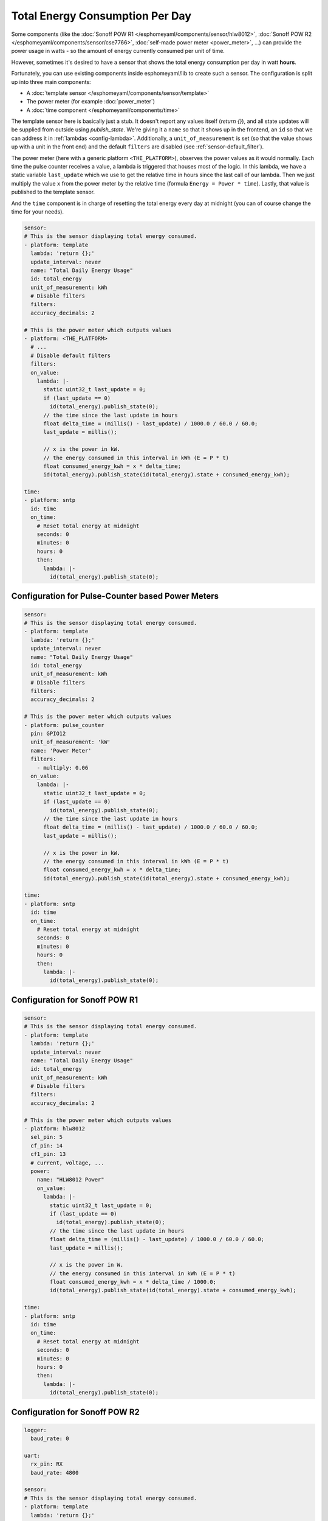 Total Energy Consumption Per Day
================================

Some components (like the :doc:`Sonoff POW R1 </esphomeyaml/components/sensor/hlw8012>`,
:doc:`Sonoff POW R2 </esphomeyaml/components/sensor/cse7766>`, :doc:`self-made power meter <power_meter>`, ...)
can provide the power usage in watts - so the amount of energy currently consumed per unit of time.

However, sometimes it's desired to have a sensor that shows the total energy consumption per day in watt **hours**.

Fortunately, you can use existing components inside esphomeyaml/lib to create such a sensor. The configuration
is split up into three main components:

- A :doc:`template sensor </esphomeyaml/components/sensor/template>`
- The power meter (for example :doc:`power_meter`)
- A :doc:`time component </esphomeyaml/components/time>`

The template sensor here is basically just a stub. It doesn't report any values itself (`return {}`), and
all state updates will be supplied from outside using `publish_state`. We're giving it a ``name`` so that
it shows up in the frontend, an ``id`` so that we can address it in :ref:`lambdas <config-lambda>`.
Additionally, a ``unit_of_measurement`` is set (so that the value shows up with a unit in the front end)
and the default ``filters`` are disabled (see :ref:`sensor-default_filter`).

The power meter (here with a generic platform ``<THE_PLATFORM>``), observes the power values as it would normally.
Each time the pulse counter receives a value, a lambda is triggered that houses most of the logic. In this lambda,
we have a static variable ``last_update`` which we use to get the relative time in hours since the last call of our
lambda. Then we just multiply the value ``x`` from the power meter by the relative time (formula ``Energy = Power * time``).
Lastly, that value is published to the template sensor.

And the ``time`` component is in charge of resetting the total energy every day at midnight (you can of course
change the time for your needs).

.. code:: yaml

    sensor:
    # This is the sensor displaying total energy consumed.
    - platform: template
      lambda: 'return {};'
      update_interval: never
      name: "Total Daily Energy Usage"
      id: total_energy
      unit_of_measurement: kWh
      # Disable filters
      filters:
      accuracy_decimals: 2

    # This is the power meter which outputs values
    - platform: <THE_PLATFORM>
      # ...
      # Disable default filters
      filters:
      on_value:
        lambda: |-
          static uint32_t last_update = 0;
          if (last_update == 0)
            id(total_energy).publish_state(0);
          // the time since the last update in hours
          float delta_time = (millis() - last_update) / 1000.0 / 60.0 / 60.0;
          last_update = millis();

          // x is the power in kW.
          // the energy consumed in this interval in kWh (E = P * t)
          float consumed_energy_kwh = x * delta_time;
          id(total_energy).publish_state(id(total_energy).state + consumed_energy_kwh);

    time:
    - platform: sntp
      id: time
      on_time:
        # Reset total energy at midnight
        seconds: 0
        minutes: 0
        hours: 0
        then:
          lambda: |-
            id(total_energy).publish_state(0);

Configuration for Pulse-Counter based Power Meters
--------------------------------------------------

.. code:: yaml

    sensor:
    # This is the sensor displaying total energy consumed.
    - platform: template
      lambda: 'return {};'
      update_interval: never
      name: "Total Daily Energy Usage"
      id: total_energy
      unit_of_measurement: kWh
      # Disable filters
      filters:
      accuracy_decimals: 2

    # This is the power meter which outputs values
    - platform: pulse_counter
      pin: GPIO12
      unit_of_measurement: 'kW'
      name: 'Power Meter'
      filters:
        - multiply: 0.06
      on_value:
        lambda: |-
          static uint32_t last_update = 0;
          if (last_update == 0)
            id(total_energy).publish_state(0);
          // the time since the last update in hours
          float delta_time = (millis() - last_update) / 1000.0 / 60.0 / 60.0;
          last_update = millis();

          // x is the power in kW.
          // the energy consumed in this interval in kWh (E = P * t)
          float consumed_energy_kwh = x * delta_time;
          id(total_energy).publish_state(id(total_energy).state + consumed_energy_kwh);

    time:
    - platform: sntp
      id: time
      on_time:
        # Reset total energy at midnight
        seconds: 0
        minutes: 0
        hours: 0
        then:
          lambda: |-
            id(total_energy).publish_state(0);

Configuration for Sonoff POW R1
-------------------------------

.. code:: yaml

    sensor:
    # This is the sensor displaying total energy consumed.
    - platform: template
      lambda: 'return {};'
      update_interval: never
      name: "Total Daily Energy Usage"
      id: total_energy
      unit_of_measurement: kWh
      # Disable filters
      filters:
      accuracy_decimals: 2

    # This is the power meter which outputs values
    - platform: hlw8012
      sel_pin: 5
      cf_pin: 14
      cf1_pin: 13
      # current, voltage, ...
      power:
        name: "HLW8012 Power"
        on_value:
          lambda: |-
            static uint32_t last_update = 0;
            if (last_update == 0)
              id(total_energy).publish_state(0);
            // the time since the last update in hours
            float delta_time = (millis() - last_update) / 1000.0 / 60.0 / 60.0;
            last_update = millis();

            // x is the power in W.
            // the energy consumed in this interval in kWh (E = P * t)
            float consumed_energy_kwh = x * delta_time / 1000.0;
            id(total_energy).publish_state(id(total_energy).state + consumed_energy_kwh);

    time:
    - platform: sntp
      id: time
      on_time:
        # Reset total energy at midnight
        seconds: 0
        minutes: 0
        hours: 0
        then:
          lambda: |-
            id(total_energy).publish_state(0);

Configuration for Sonoff POW R2
-------------------------------

.. code:: yaml

    logger:
      baud_rate: 0

    uart:
      rx_pin: RX
      baud_rate: 4800

    sensor:
    # This is the sensor displaying total energy consumed.
    - platform: template
      lambda: 'return {};'
      update_interval: never
      name: "Total Daily Energy Usage"
      id: total_energy
      unit_of_measurement: kWh
      # Disable filters
      filters:
      accuracy_decimals: 2

    # This is the power meter which outputs values
    - platform: cse7766
      # current, voltage, ...
      power:
        name: "CSE7766 Power"
        on_value:
          lambda: |-
            static uint32_t last_update = 0;
            if (last_update == 0)
              id(total_energy).publish_state(0);
            // the time since the last update in hours
            float delta_time = (millis() - last_update) / 1000.0 / 60.0 / 60.0;
            last_update = millis();

            // x is the power in W.
            // the energy consumed in this interval in kWh (E = P * t)
            float consumed_energy_kwh = x * delta_time / 1000.0;
            id(total_energy).publish_state(id(total_energy).state + consumed_energy_kwh);

    time:
    - platform: sntp
      id: time
      on_time:
        # Reset total energy at midnight
        seconds: 0
        minutes: 0
        hours: 0
        then:
          lambda: |-
            id(total_energy).publish_state(0);

See Also
--------

- :doc:`power_meter`
- :doc:`/esphomeyaml/components/sensor/cse7766`
- :doc:`/esphomeyaml/components/sensor/hlw8012`
- :doc:`/esphomeyaml/components/sensor/pulse_counter`
- `Edit this page on GitHub <https://github.com/OttoWinter/esphomedocs/blob/current/esphomeyaml/cookbook/total_energy.rst>`__

.. disqus::
